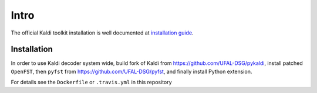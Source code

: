 Intro
-----
The official Kaldi toolkit installation is well documented at `installation guide <http://kaldi.sourceforge.net/install.html>`_.


Installation
~~~~~~~~~~~~~~~~~~~~~
In order to use Kaldi decoder system wide, build fork of Kaldi from https://github.com/UFAL-DSG/pykaldi,
install patched ``OpenFST``, then ``pyfst`` from https://github.com/UFAL-DSG/pyfst, and finally 
install Python extension.

For details see the ``Dockerfile`` or ``.travis.yml`` in this repository
